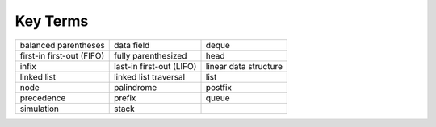..  Copyright (C)  Brad Miller, David Ranum
    This work is licensed under the Creative Commons Attribution-NonCommercial-ShareAlike 4.0 International License. To view a copy of this license, visit http://creativecommons.org/licenses/by-nc-sa/4.0/.


Key Terms
---------

============================= ========================== ======================= 
         balanced parentheses                 data field                   deque 
    first-in first-out (FIFO)        fully parenthesized                    head 
                        infix   last-in first-out (LIFO)   linear data structure 
                  linked list      linked list traversal                    list 
                         node                 palindrome                 postfix 
                   precedence                     prefix                   queue 
                   simulation                      stack                         
============================= ========================== ======================= 

